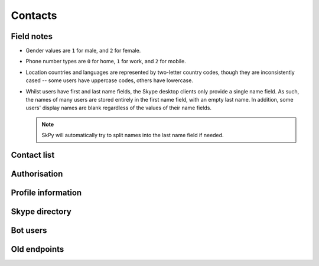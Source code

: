 Contacts
========

Field notes
-----------

- Gender values are ``1`` for male, and ``2`` for female.

- Phone number types are ``0`` for home, ``1`` for work, and ``2`` for mobile.

- Location countries and languages are represented by two-letter country codes, though they are inconsistently cased -- some users have uppercase codes, others have lowercase.

- Whilst users have first and last name fields, the Skype desktop clients only provide a single name field.  As such, the names of many users are stored entirely in the first name field, with an empty last name.  In addition, some users' display names are blank regardless of the values of their name fields.

  .. note:: SkPy will automatically try to split names into the last name field if needed.

Contact list
------------

.. http:get:: https://contacts.skype.com/contacts/v2/users/(string:id)/contacts

    Retrieve a list of all users in the contact list, as well as suggestions from Skype.

    .. note::
        - The ``suggested`` and ``favorite`` fields only appear if set to ``true`` (that is, missing implies ``false``).
        - Contact entries for Skype bots will include an ``agent`` field that includes their permissions.
        - Changed from v1: user identifiers have moved to the ``mri`` key, and are now thread-prefixed.
        - Changed from v1: user-provided details (besides name) have moved to a nested ``profile`` object.

    :param id: user identifier of connected account

    .. code-block:: javascript

        {"contacts": [{"auth-certificate": "...",
                       "authorized": true,
                       "blocked": false,
                       "display_name": "Joe Bloggs",
                       "display_name_source": "user_edits",
                       "favorite": true,
                       "mri": "8:joe.4",
                       "person_id": "aaaaaaaa-0000-0000-0000-000000000000",
                       "profile": {"avatar_url": "https://api.skype.com/users/joe.4/profile/avatar?auth_key=...",
                                   "locations": [{"city": "London", "state": null, "country": "GB"}],
                                   "mood": "Happy <ss type=\"laugh\">:D</ss>",
                                   "name": {"first": "Joe", "surname": "Bloggs", "nickname": "Joe Bloggs"},
                                   "phones": [{"number": "+442099887766", "type": 0},
                                              {"number": "+442020900900", "type": 1},
                                              {"number": "+447711223344", "type": 2},
                                              ...]}},
                      {"authorized": false,
                       "blocked": true,
                       "display_name": "Anna Cooper",
                       "email_hashes": ["..."],
                       "mri": "8:anna.7",
                       "profile": {"name": {"first": "Anna", "surname": "Cooper"}},
                       "suggested": true},
                      ...],
         "count": 4,
         "scope": "full"}

.. http:get:: https://contacts.skype.com/contacts/v2/users/(string:id)/blocklist

    Retrieve a list of blocked users.

    :param id: user identifier of connected account

    .. code-block:: javascript

        {"blocklist": [{"mri": "8:anna.7"},
                       ...],
         "scope": "full"}

.. http:get:: https://contacts.skype.com/contacts/v2/users/(string:id)/groups

    Retrieve a list of contact groups defined by the user.  Also includes the _Favourites_ group.

    :param id: user identifier of connected account

    .. code-block:: javascript

        {"count": 3,
         "groups": [{"contacts": ["28:concierge"],
                     "id": "aaaaaaaa-bbbb-cccc-dddd-eeeeeeeeeeee",
                     "name": "Bots"},
                    {"contacts": ["8:joe.4"],
                     "id": "aaaaaaaa-bbbb-cccc-dddd-eeeeeeeeeeee",
                     "is_favorite": true,
                     "name": "Favourites"},
                    ...],
         "scope": "full"}

.. http:get:: https://contacts.skype.com/contacts/v2/users/(string:id)

    Retrieves all information on contacts and groups.  Combines the three requests above into a single response.

    :param id: user identifier of connected account

    .. code-block:: javascript

        {"blocklist": [...],
         "contacts": [...],
         "groups": [...]}

Authorisation
-------------

.. http:get:: https://contacts.skype.com/contacts/v2/users/(string:id)/invites

    Retrieves any pending contact requests.  A user may have multiple requests open.

    :param id: user identifier of connected account

    .. code-block:: javascript

        {"invite_list": [{"invites": [{"message": "Hi Fred, I'd like to add you as a contact.",
                                       "time": "2016-01-01T00:00:00.000Z"},
                                      ...],
                          "mri": "8:anna.7"}
                         ...]}

.. http:post:: https://contacts.skype.com/contacts/v2/users/(string:id)/contacts

    Send a contact request to a user.

    :param id: user identifier of connected account
    :json mri: thread identifier of requesting user
    :json greeting: message to include with the request

.. http:put:: https://contacts.skype.com/contacts/v2/users/(string:id)/invites/(string:otherId)/(string:action)

    Accepts an open contact request, authorising this user to send and receive messages, or declines it.

    :param id: user identifier of connected account
    :param otherId: thread identifier of requesting user
    :param action: either ``accept`` or ``decline``

.. http:delete:: https://contacts.skype.com/contacts/v2/users/(string:id)/contacts/(string:otherId)

    Removes the authorisation for a user, revoking their ability to send and receive messages.

    :param id: user identifier of connected account
    :param otherId: thread identifier of requesting user

.. http:put:: https://contacts.skype.com/contacts/v2/users/(string:id)/blocklist/(string:otherId)

    Block a user from sending messages and seeing presence.  Note that this a second form of authorisation, and doesn't affect the main auth status.

    :param id: user identifier of connected account
    :param otherId: thread identifier of requesting user
    :json ui_version: ``skype.com``
    :json report_abuse: ``true`` if the user should be reported to Skype

.. http:delete:: https://contacts.skype.com/contacts/v2/users/(string:id)/blocklist/(string:otherId)

    Unblock a previously blocked user.

    :param id: user identifier of connected account
    :param otherId: thread identifier of requesting user

.. http:put:: https://client-s.gateway.messenger.live.com/v1/users/ME/contacts/(string:id)

    Add a user to the current user's contact list.  This has no effect on auth status, which must be approved by accepting an invite.

    :param id: user thread identifier of not-yet-contact

.. http:delete:: https://client-s.gateway.messenger.live.com/v1/users/ME/contacts/(string:id)

    Remove a user from the current user's contact list.  This has no effect on auth status, which must be revoked separately.

    :param id: user thread identifier of contact

Profile information
-------------------

.. http:get:: https://api.skype.com/users/(string:id)/profile

    Returns the full profile for the given user, with both public and contact-private fields.  The current user is only authorised to request information for users in their contact list.

    The value of ``id`` may be set to ``self``, to retrieve the same information as if using the current user's identifier.

    :param id: user identifier of contact

    .. code-block:: javascript

        {"about": "I am a Skype user.",
         "avatarUrl": "https://api.skype.com/users/joe.4/profile/avatar?auth_key=...",
         "birthday": "1987-01-02",
         "city": "London",
         "country": "GB",
         "emails": ["joe.bloggs@live.co.uk"],
         "firstname": "Joe",
         "gender": "1",
         "homepage": "http://www.joebloggs.com",
         "jobtitle": "Skype user",
         "language": "EN",
         "lastname": "Bloggs",
         "mood": "Happy :D",
         "phoneHome": "+442099887766",
         "phoneMobile": "+447711223344",
         "phoneOffice": "+442020900900",
         "province": "Greater London",
         "richMood": "Happy <ss type=\"laugh\">:D</ss>",
         "username": "joe.4"}

.. http:post:: https://api.skype.com/users/self/contacts/profiles

    Retrieves public information for any user, regardless of contact status.

    :form contacts[]: user identifiers

    .. code-block:: javascript

        [{"avatarUrl": "https://api.skype.com/users/anna.7/profile/avatar?cacheHeaders=1",
          "city": "Manchester",
          "country": "GB",
          "displayname": "Anna Cooper",
          "firstname": "Anna",
          "lastname": "Cooper",
          "mood": "Excited!",
          "richMood": "<i raw_pre=\"_\" raw_post=\"_\">Excited!</i>",
          "username": "anna.7"},
         ...]

Skype directory
---------------

.. http:get:: https://skypegraph.skype.com/search/v1.1/namesearch/swx/

    Search the Skype directory for users.

    :query searchstring: string to search for
    :query requestId: anything

    .. code-block:: javascript

        {"results": [{"nodeProfileData": {"about": "I am a Skype user.",
                                          "age": "29",
                                          "avatarUrl": "https://api.skype.com/users/joe.4/profile/avatar",
                                          "city": "London",
                                          "contactType": "Skype",
                                          "country": "United Kingdom",
                                          "countryCode": "gb",
                                          "gender": "1",
                                          "language": "en",
                                          "name": "Joe",
                                          "skypeId": "joe.4",
                                          "state": "Greater London"}},
                     ...]}

Bot users
---------

.. http:get:: https://api.aps.skype.com/v1/agents

    Retrieve information about a Skype bot user.  Without an identifier, retrieves all bots.

    :query agentId: UUID or username of the bot

    .. code-block:: javascript

        {"agentDescriptions": [{"agentId": "concierge",
                                "agentType": "Participant",
                                "capabilities": [],
                                "description": "This is a built-in certified Skype bot that will help you get the most from your Skype experience by providing tips and guidance.",
                                "developer": "Skype",
                                "displayName": "Skype",
                                "extra": "<a href=\"https://go.skype.com/tou\">Terms of Service</a><br/><a href=\"https://go.skype.com/privacy\">Privacy Statement</a>",
                                "isTrusted": true,
                                "privacyStatement": "https://go.skype.com/privacy",
                                "starRating": 5.0,
                                "supportedLocales": ["en-US", "en-GB"],
                                "tos": "https://go.skype.com/tou",
                                "userTileExtraLargeUrl": "https://az705183.vo.msecnd.net/dam/skype/media/concierge-assets/avatar/avatarcnsrg-800.png",
                                "userTileLargeUrl": "https://az705183.vo.msecnd.net/dam/skype/media/concierge-assets/avatar/avatarcnsrg-402.png",
                                "userTileMediumUrl": "https://az705183.vo.msecnd.net/dam/skype/media/concierge-assets/avatar/avatarcnsrg-144.png",
                                "userTileSmallUrl": "https://az705183.vo.msecnd.net/dam/skype/media/concierge-assets/avatar/avatarcnsrg-95.png",
                                "userTileStaticUrl": "https://az705183.vo.msecnd.net/dam/skype/media/concierge-assets/avatar/avatarcnsrg-144.png",
                                "webpage": "https://go.skype.com/faq.skype.bot"},
                               ...],
         "continuationToken": null}

Old endpoints
-------------

.. http:get:: https://contacts.skype.com/contacts/v1/users/(string:id)/contacts

    This provides a collection of users, both contacts (where the current user has accepted the contact's auth request, or sent one to them), and suggestions (users suggested by Skype but are not currently contacts) -- the latter have their ``suggested`` property set to ``true``.

    :param id: user identifier of connected account

    .. code-block:: javascript

        {"contacts": [{"authorized": true,
                       "avatar_url": "https://api.skype.com/users/joe.4/profile/avatar?auth_key=...",
                       "blocked": false,
                       "display_name": "Joe Bloggs",
                       "id": "joe.4",
                       "locations": [{"city": "London", "state": null, "country": "GB"}],
                       "mood": "Happy <ss type=\"laugh\">:D</ss>",
                       "name": {"first": "Joe", "surname": "Bloggs", "nickname": "Joe Bloggs"},
                       "phones": [{"number": "+442099887766", "type": 0},
                                  {"number": "+442020900900", "type": 1},
                                  {"number": "+447711223344", "type": 2},
                                  ...],
                       "type": "skype"},
                      {"authorized": false,
                       "blocked": false,
                       "display_name": "Anna Cooper",
                       "id": "anna.7",
                       "name": {"first": "Anna", "surname": "Cooper"},
                       "suggested": true,
                       "type": "skype"},
                      ...]}

.. http:get:: https://contacts.skype.com/contacts/v1/users/self/contacts/auth-request

    Any pending auth requests sent from other users to the current user will be returned here.

    .. code-block:: javascript

        [{"greeting": "Hi Fred Adams, I'd like to add you as a contact on Skype.",
          "sender": "anna.7"},
         ...]

.. http:put:: https://contacts.skype.com/contacts/v1/users/self/contacts/auth-request/(string:id)/(string:action)

    Respond to an auth request.  Note that accepting a request does not add the user to the current user's contacts, this must be done in a separate request.  This also means that auth status is separate from appearing in the other user's contact list.

    :param id: user identifier of requesting user
    :param action: either ``accept`` or ``decline``

.. http:get:: https://api.skype.com/search/users/any

    Search the Skype directory for users.

    :query keyWord: string to search for
    :query contactTypes[]: ``skype``

    .. code-block:: javascript

        [{"ContactCards": {"CurrentLocation": {"City": "London",
                                               "Country": "gb",
                                               "Province": "Greater London"},
                           "Skype": {"About": "I am a Skype user.",
                                     "Age": "29",
                                     "DisplayName": "Joe Bloggs",
                                     "Gender": "1",
                                     "Language": "en",
                                     "Rank": 0,
                                     "SkypeName": "joe.4"}}},
         ...]
